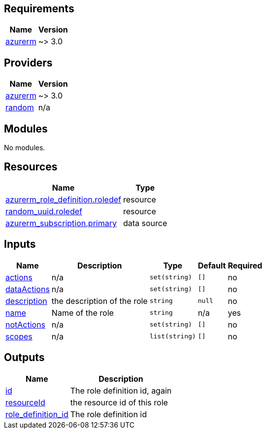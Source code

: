 == Requirements

[cols="a,a",options="header,autowidth"]
|===
|Name |Version
|[[requirement_azurerm]] <<requirement_azurerm,azurerm>> |~> 3.0
|===

== Providers

[cols="a,a",options="header,autowidth"]
|===
|Name |Version
|[[provider_azurerm]] <<provider_azurerm,azurerm>> |~> 3.0
|[[provider_random]] <<provider_random,random>> |n/a
|===

== Modules

No modules.

== Resources

[cols="a,a",options="header,autowidth"]
|===
|Name |Type
|https://registry.terraform.io/providers/hashicorp/azurerm/latest/docs/resources/role_definition[azurerm_role_definition.roledef] |resource
|https://registry.terraform.io/providers/hashicorp/random/latest/docs/resources/uuid[random_uuid.roledef] |resource
|https://registry.terraform.io/providers/hashicorp/azurerm/latest/docs/data-sources/subscription[azurerm_subscription.primary] |data source
|===

== Inputs

[cols="a,a,a,a,a",options="header,autowidth"]
|===
|Name |Description |Type |Default |Required
|[[input_actions]] <<input_actions,actions>>
|n/a
|`set(string)`
|`[]`
|no

|[[input_dataActions]] <<input_dataActions,dataActions>>
|n/a
|`set(string)`
|`[]`
|no

|[[input_description]] <<input_description,description>>
|the description of the role
|`string`
|`null`
|no

|[[input_name]] <<input_name,name>>
|Name of the role
|`string`
|n/a
|yes

|[[input_notActions]] <<input_notActions,notActions>>
|n/a
|`set(string)`
|`[]`
|no

|[[input_scopes]] <<input_scopes,scopes>>
|n/a
|`list(string)`
|`[]`
|no

|===

== Outputs

[cols="a,a",options="header,autowidth"]
|===
|Name |Description
|[[output_id]] <<output_id,id>> |The role definition id, again
|[[output_resourceId]] <<output_resourceId,resourceId>> |the resource id of this role
|[[output_role_definition_id]] <<output_role_definition_id,role_definition_id>> |The role definition id
|===

